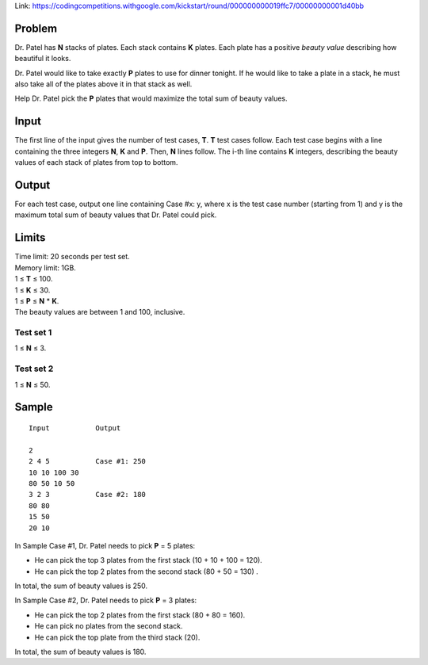 Link: https://codingcompetitions.withgoogle.com/kickstart/round/000000000019ffc7/00000000001d40bb

Problem
-------
Dr. Patel has **N** stacks of plates. Each stack contains **K** plates. Each plate has a positive *beauty value* describing how beautiful it looks.

Dr. Patel would like to take exactly **P** plates to use for dinner tonight. If he would like to take a plate in a stack, he must also take all of the plates above it in that stack as well.

Help Dr. Patel pick the **P** plates that would maximize the total sum of beauty values.

Input
-----
The first line of the input gives the number of test cases, **T**. **T** test cases follow. Each test case begins with a line containing the three integers **N**, **K** and **P**. Then, **N** lines follow. The i-th line contains **K** integers, describing the beauty values of each stack of plates from top to bottom.

Output
------
For each test case, output one line containing Case #x: y, where x is the test case number (starting from 1) and y is the maximum total sum of beauty values that Dr. Patel could pick.

Limits
------
| Time limit: 20 seconds per test set.
| Memory limit: 1GB.
| 1 ≤ **T** ≤ 100.
| 1 ≤ **K** ≤ 30.
| 1 ≤ **P** ≤ **N** * **K**.
| The beauty values are between 1 and 100, inclusive.

Test set 1
~~~~~~~~~~~~~~~~~~~~
1 ≤ **N** ≤ 3.

Test set 2
~~~~~~~~~~~~~~~~~~~
1 ≤ **N** ≤ 50.

Sample
------

::

    Input           Output
    
    2
    2 4 5           Case #1: 250
    10 10 100 30
    80 50 10 50
    3 2 3           Case #2: 180
    80 80
    15 50
    20 10

In Sample Case #1, Dr. Patel needs to pick **P** = 5 plates:

- He can pick the top 3 plates from the first stack (10 + 10 + 100 = 120).
- He can pick the top 2 plates from the second stack (80 + 50 = 130) .
In total, the sum of beauty values is 250.

In Sample Case #2, Dr. Patel needs to pick **P** = 3 plates:

- He can pick the top 2 plates from the first stack (80 + 80 = 160).
- He can pick no plates from the second stack.
- He can pick the top plate from the third stack (20).
In total, the sum of beauty values is 180.


